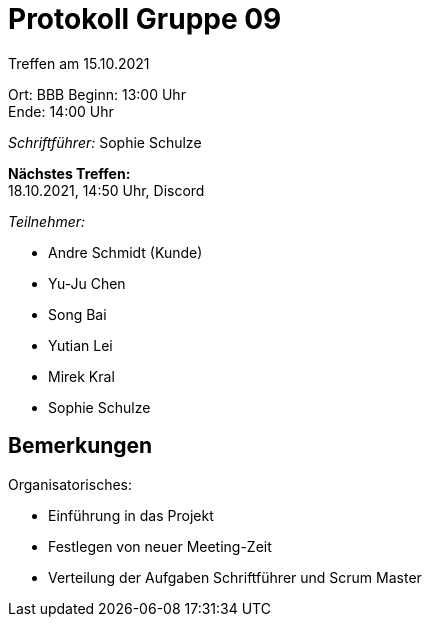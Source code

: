 = Protokoll Gruppe 09


Treffen am 15.10.2021

Ort:      BBB
Beginn:   13:00 Uhr +
Ende:     14:00 Uhr

__Schriftführer:__ Sophie Schulze

*Nächstes Treffen:* +
18.10.2021, 14:50 Uhr, Discord

__Teilnehmer:__
//Tabellarisch oder Aufzählung, Kennzeichnung von Teilnehmern mit besonderer Rolle (z.B. Kunde)

- Andre Schmidt (Kunde)
- Yu-Ju Chen
- Song Bai
- Yutian Lei
- Mirek Kral
- Sophie Schulze

== Bemerkungen

Organisatorisches:

- Einführung in das Projekt
- Festlegen von neuer Meeting-Zeit
- Verteilung der Aufgaben Schriftführer und Scrum Master

